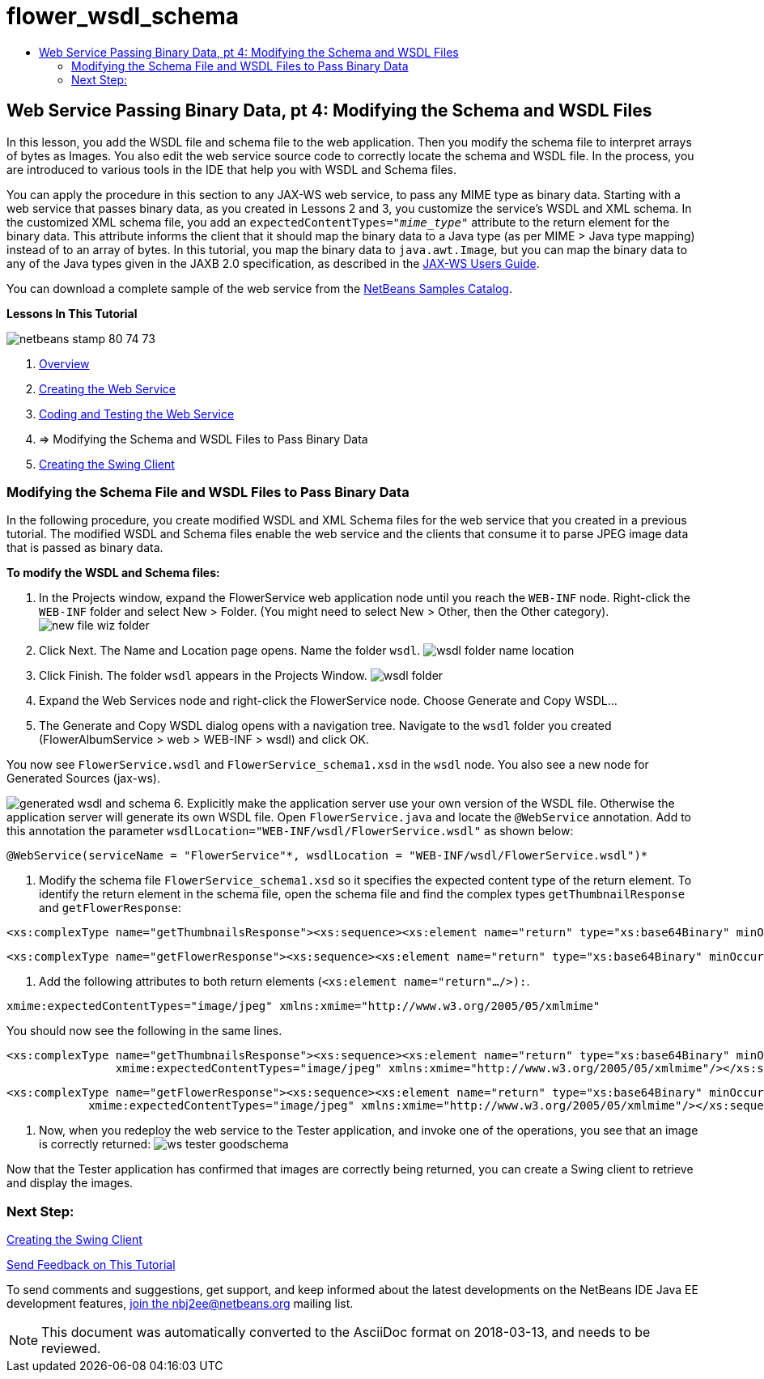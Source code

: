 // 
//     Licensed to the Apache Software Foundation (ASF) under one
//     or more contributor license agreements.  See the NOTICE file
//     distributed with this work for additional information
//     regarding copyright ownership.  The ASF licenses this file
//     to you under the Apache License, Version 2.0 (the
//     "License"); you may not use this file except in compliance
//     with the License.  You may obtain a copy of the License at
// 
//       http://www.apache.org/licenses/LICENSE-2.0
// 
//     Unless required by applicable law or agreed to in writing,
//     software distributed under the License is distributed on an
//     "AS IS" BASIS, WITHOUT WARRANTIES OR CONDITIONS OF ANY
//     KIND, either express or implied.  See the License for the
//     specific language governing permissions and limitations
//     under the License.
//

= flower_wsdl_schema
:jbake-type: page
:jbake-tags: old-site, needs-review
:jbake-status: published
:keywords: Apache NetBeans  flower_wsdl_schema
:description: Apache NetBeans  flower_wsdl_schema
:toc: left
:toc-title:

== Web Service Passing Binary Data, pt 4: Modifying the Schema and WSDL Files

In this lesson, you add the WSDL file and schema file to the web application. Then you modify the schema file to interpret arrays of bytes as Images. You also edit the web service source code to correctly locate the schema and WSDL file. In the process, you are introduced to various tools in the IDE that help you with WSDL and Schema files.

You can apply the procedure in this section to any JAX-WS web service, to pass any MIME type as binary data. Starting with a web service that passes binary data, as you created in Lessons 2 and 3, you customize the service's WSDL and XML schema. In the customized XML schema file, you add an `expectedContentTypes="_mime_type_"` attribute to the return element for the binary data. This attribute informs the client that it should map the binary data to a Java type (as per MIME > Java type mapping) instead of to an array of bytes. In this tutorial, you map the binary data to `java.awt.Image`, but you can map the binary data to any of the Java types given in the JAXB 2.0 specification, as described in the link:http://jax-ws.dev.java.net/nonav/2.1.4/docs/mtom-swaref.html[JAX-WS Users Guide].

You can download a complete sample of the web service from the link:https://netbeans.org/projects/samples/downloads/download/Samples%252FWeb%2520Services%252FWeb%2520Service%2520Passing%2520Binary%2520Data%2520--%2520EE6%252FFlowerAlbumService.zip[NetBeans Samples Catalog].

*Lessons In This Tutorial*

image:netbeans-stamp-80-74-73.png[title="Content on this page applies to the NetBeans IDE 7.2, 7.3, 7.4 and 8.0"]

1. link:./flower_overview.html[Overview]
2. link:./flower_ws.html[Creating the Web Service]
3. link:./flower-code-ws.html[Coding and Testing the Web Service]
4. => Modifying the Schema and WSDL Files to Pass Binary Data
5. link:./flower_swing.html[Creating the Swing Client]

=== Modifying the Schema File and WSDL Files to Pass Binary Data

In the following procedure, you create modified WSDL and XML Schema files for the web service that you created in a previous tutorial. The modified WSDL and Schema files enable the web service and the clients that consume it to parse JPEG image data that is passed as binary data.

*To modify the WSDL and Schema files:*

1. In the Projects window, expand the FlowerService web application node until you reach the `WEB-INF` node. Right-click the `WEB-INF` folder and select New > Folder. (You might need to select New > Other, then the Other category).
image:new-file-wiz-folder.png[]
2. Click Next. The Name and Location page opens. Name the folder `wsdl`.
image:wsdl-folder-name-location.png[]
3. Click Finish. The folder `wsdl` appears in the Projects Window.
image:wsdl-folder.png[]
4. Expand the Web Services node and right-click the FlowerService node. Choose Generate and Copy WSDL...
5. The Generate and Copy WSDL dialog opens with a navigation tree. Navigate to the `wsdl` folder you created (FlowerAlbumService > web > WEB-INF > wsdl) and click OK.

You now see `FlowerService.wsdl` and `FlowerService_schema1.xsd` in the `wsdl` node. You also see a new node for Generated Sources (jax-ws).

image:generated-wsdl-and-schema.png[]
6. Explicitly make the application server use your own version of the WSDL file. Otherwise the application server will generate its own WSDL file. Open `FlowerService.java` and locate the `@WebService` annotation. Add to this annotation the parameter `wsdlLocation="WEB-INF/wsdl/FlowerService.wsdl"` as shown below:
[source,java]
----

@WebService(serviceName = "FlowerService"*, wsdlLocation = "WEB-INF/wsdl/FlowerService.wsdl")*
----
7. Modify the schema file `FlowerService_schema1.xsd` so it specifies the expected content type of the return element. To identify the return element in the schema file, open the schema file and find the complex types `getThumbnailResponse` and `getFlowerResponse`:
[source,xml]
----

<xs:complexType name="getThumbnailsResponse"><xs:sequence><xs:element name="return" type="xs:base64Binary" minOccurs="0" maxOccurs="unbounded"/></xs:sequence></xs:complexType>
----
[source,xml]
----

<xs:complexType name="getFlowerResponse"><xs:sequence><xs:element name="return" type="xs:base64Binary" minOccurs="0"/></xs:sequence></xs:complexType>
----
8. Add the following attributes to both return elements (`<xs:element name="return".../>):`.
[source,java]
----

xmime:expectedContentTypes="image/jpeg" xmlns:xmime="http://www.w3.org/2005/05/xmlmime"
----

You should now see the following in the same lines.

[source,xml]
----

<xs:complexType name="getThumbnailsResponse"><xs:sequence><xs:element name="return" type="xs:base64Binary" minOccurs="0" maxOccurs="unbounded"
                xmime:expectedContentTypes="image/jpeg" xmlns:xmime="http://www.w3.org/2005/05/xmlmime"/></xs:sequence></xs:complexType>
----
[source,xml]
----

<xs:complexType name="getFlowerResponse"><xs:sequence><xs:element name="return" type="xs:base64Binary" minOccurs="0"
            xmime:expectedContentTypes="image/jpeg" xmlns:xmime="http://www.w3.org/2005/05/xmlmime"/></xs:sequence></xs:complexType>
----
9. Now, when you redeploy the web service to the Tester application, and invoke one of the operations, you see that an image is correctly returned:
image:ws-tester-goodschema.png[]

Now that the Tester application has confirmed that images are correctly being returned, you can create a Swing client to retrieve and display the images.

=== Next Step:

link:./flower_swing.html[Creating the Swing Client]

link:/about/contact_form.html?to=3&subject=Feedback:%20Flower%20WSDL%20EE6[Send Feedback on This Tutorial]

To send comments and suggestions, get support, and keep informed about the latest developments on the NetBeans IDE Java EE development features, link:../../../community/lists/top.html[join the nbj2ee@netbeans.org mailing list].


NOTE: This document was automatically converted to the AsciiDoc format on 2018-03-13, and needs to be reviewed.
